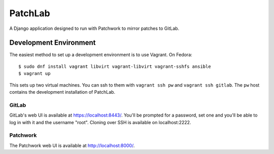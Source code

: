 ========
PatchLab
========

A Django application designed to run with Patchwork to mirror patches to GitLab.

Development Environment
=======================

The easiest method to set up a development environment is to use Vagrant. On
Fedora::

    $ sudo dnf install vagrant libvirt vagrant-libvirt vagrant-sshfs ansible
    $ vagrant up

This sets up two virtual machines. You can ssh to them with ``vagrant ssh pw``
and ``vagrant ssh gitlab``. The ``pw`` host contains the development
installation of PatchLab.

GitLab
------

GitLab's web UI is available at https://localhost:8443/. You'll be prompted for
a password, set one and you'll be able to log in with it and the username
"root". Cloning over SSH is available on localhost:2222.

Patchwork
---------

The Patchwork web UI is available at http://localhost:8000/.
